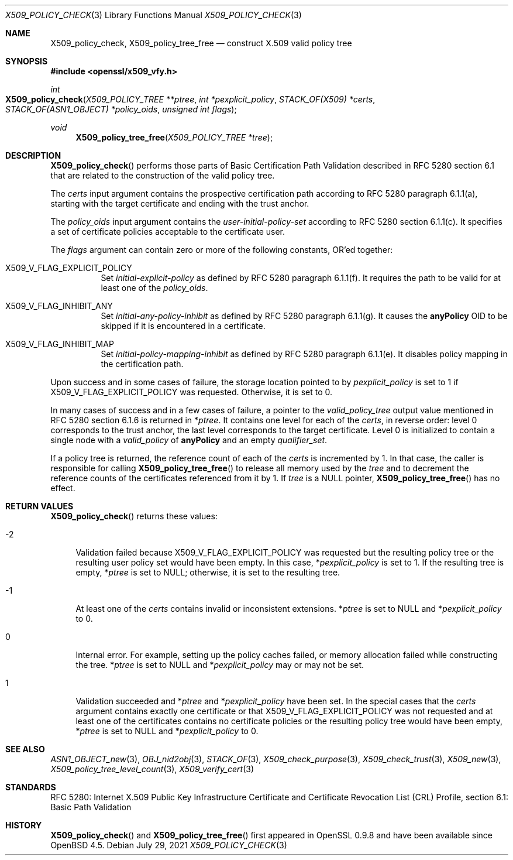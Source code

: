 .\" $OpenBSD: X509_policy_check.3,v 1.4 2021/07/29 12:39:47 schwarze Exp $
.\"
.\" Copyright (c) 2021 Ingo Schwarze <schwarze@openbsd.org>
.\"
.\" Permission to use, copy, modify, and distribute this software for any
.\" purpose with or without fee is hereby granted, provided that the above
.\" copyright notice and this permission notice appear in all copies.
.\"
.\" THE SOFTWARE IS PROVIDED "AS IS" AND THE AUTHOR DISCLAIMS ALL WARRANTIES
.\" WITH REGARD TO THIS SOFTWARE INCLUDING ALL IMPLIED WARRANTIES OF
.\" MERCHANTABILITY AND FITNESS. IN NO EVENT SHALL THE AUTHOR BE LIABLE FOR
.\" ANY SPECIAL, DIRECT, INDIRECT, OR CONSEQUENTIAL DAMAGES OR ANY DAMAGES
.\" WHATSOEVER RESULTING FROM LOSS OF USE, DATA OR PROFITS, WHETHER IN AN
.\" ACTION OF CONTRACT, NEGLIGENCE OR OTHER TORTIOUS ACTION, ARISING OUT OF
.\" OR IN CONNECTION WITH THE USE OR PERFORMANCE OF THIS SOFTWARE.
.\"
.Dd $Mdocdate: July 29 2021 $
.Dt X509_POLICY_CHECK 3
.Os
.Sh NAME
.Nm X509_policy_check ,
.Nm X509_policy_tree_free
.Nd construct X.509 valid policy tree
.Sh SYNOPSIS
.In openssl/x509_vfy.h
.Ft int
.Fo X509_policy_check
.Fa "X509_POLICY_TREE **ptree"
.Fa "int *pexplicit_policy"
.Fa "STACK_OF(X509) *certs"
.Fa "STACK_OF(ASN1_OBJECT) *policy_oids"
.Fa "unsigned int flags"
.Fc
.Ft void
.Fn X509_policy_tree_free "X509_POLICY_TREE *tree"
.Sh DESCRIPTION
.Fn X509_policy_check
performs those parts of Basic Certification Path Validation
described in RFC 5280 section 6.1 that are related to the
construction of the valid policy tree.
.Pp
The
.Fa certs
input argument contains the prospective certification path
according to RFC 5280 paragraph 6.1.1(a), starting with the
target certificate and ending with the trust anchor.
.Pp
The
.Fa policy_oids
input argument contains the
.Va user-initial-policy-set
according to RFC 5280 section 6.1.1(c).
It specifies a set of certificate policies acceptable to the certificate user.
.Pp
The
.Fa flags
argument can contain zero or more of the following constants, OR'ed together:
.Bl -tag -width Ds
.It Dv X509_V_FLAG_EXPLICIT_POLICY
Set
.Va initial-explicit-policy
as defined by RFC 5280 paragraph 6.1.1(f).
It requires the path to be valid for at least one of the
.Fa policy_oids .
.It Dv X509_V_FLAG_INHIBIT_ANY
Set
.Va initial-any-policy-inhibit
as defined by RFC 5280 paragraph 6.1.1(g).
It causes the
.Sy anyPolicy
OID to be skipped if it is encountered in a certificate.
.It Dv X509_V_FLAG_INHIBIT_MAP
Set
.Va initial-policy-mapping-inhibit
as defined by RFC 5280 paragraph 6.1.1(e).
It disables policy mapping in the certification path.
.El
.Pp
Upon success and in some cases of failure, the storage location pointed to by
.Fa pexplicit_policy
is set to 1 if
.Dv X509_V_FLAG_EXPLICIT_POLICY
was requested.
Otherwise, it is set to 0.
.Pp
In many cases of success and in a few cases of failure, a pointer to the
.Vt valid_policy_tree
output value mentioned in RFC 5280 section 6.1.6 is returned in
.Pf * Fa ptree .
It contains one level for each of the
.Fa certs ,
in reverse order: level 0 corresponds to the trust anchor,
the last level corresponds to the target certificate.
Level 0 is initialized to contain a single node with a
.Fa valid_policy
of
.Sy anyPolicy
and an empty
.Fa qualifier_set .
.Pp
If a policy tree is returned, the reference count of each of the
.Fa certs
is incremented by 1.
In that case, the caller is responsible for calling
.Fn X509_policy_tree_free
to release all memory used by the
.Fa tree
and to decrement the reference counts
of the certificates referenced from it by 1.
If
.Fa tree
is a
.Dv NULL
pointer,
.Fn X509_policy_tree_free
has no effect.
.Sh RETURN VALUES
.Fn X509_policy_check
returns these values:
.Bl -tag -width 2n
.It \-2
Validation failed because
.Dv X509_V_FLAG_EXPLICIT_POLICY
was requested but the resulting policy tree
or the resulting user policy set would have been empty.
In this case,
.Pf * Fa pexplicit_policy
is set to 1.
If the resulting tree is empty,
.Pf * Fa ptree
is set to
.Dv NULL ;
otherwise, it is set to the resulting tree.
.It \-1
At least one of the
.Fa certs
contains invalid or inconsistent extensions.
.Pf * Fa ptree
is set to
.Dv NULL
and
.Pf * Fa pexplicit_policy
to 0.
.It 0
Internal error.
For example, setting up the policy caches failed, or memory allocation
failed while constructing the tree.
.Pf * Fa ptree
is set to
.Dv NULL
and
.Pf * Fa pexplicit_policy
may or may not be set.
.It 1
Validation succeeded and
.Pf * Fa ptree
and
.Pf * Fa pexplicit_policy
have been set.
In the special cases that the
.Fa certs
argument contains exactly one certificate or that
.Dv X509_V_FLAG_EXPLICIT_POLICY
was not requested and at least one of the certificates contains no
certificate policies or the resulting policy tree would have been empty,
.Pf * Fa ptree
is set to
.Dv NULL
and
.Pf * Fa pexplicit_policy
to 0.
.El
.Sh SEE ALSO
.Xr ASN1_OBJECT_new 3 ,
.Xr OBJ_nid2obj 3 ,
.Xr STACK_OF 3 ,
.Xr X509_check_purpose 3 ,
.Xr X509_check_trust 3 ,
.Xr X509_new 3 ,
.Xr X509_policy_tree_level_count 3 ,
.Xr X509_verify_cert 3
.Sh STANDARDS
RFC 5280: Internet X.509 Public Key Infrastructure Certificate
and Certificate Revocation List (CRL) Profile,
section 6.1: Basic Path Validation
.Sh HISTORY
.Fn X509_policy_check
and
.Fn X509_policy_tree_free
first appeared in OpenSSL 0.9.8 and have been available since
.Ox 4.5 .
